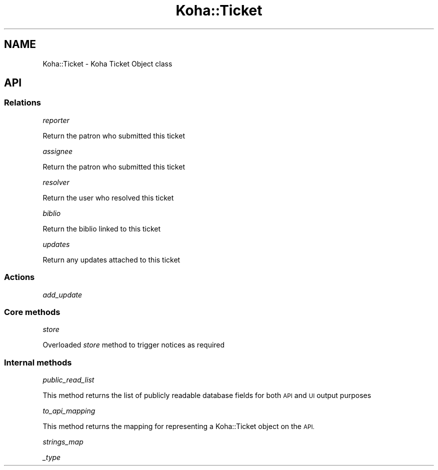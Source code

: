 .\" Automatically generated by Pod::Man 4.10 (Pod::Simple 3.35)
.\"
.\" Standard preamble:
.\" ========================================================================
.de Sp \" Vertical space (when we can't use .PP)
.if t .sp .5v
.if n .sp
..
.de Vb \" Begin verbatim text
.ft CW
.nf
.ne \\$1
..
.de Ve \" End verbatim text
.ft R
.fi
..
.\" Set up some character translations and predefined strings.  \*(-- will
.\" give an unbreakable dash, \*(PI will give pi, \*(L" will give a left
.\" double quote, and \*(R" will give a right double quote.  \*(C+ will
.\" give a nicer C++.  Capital omega is used to do unbreakable dashes and
.\" therefore won't be available.  \*(C` and \*(C' expand to `' in nroff,
.\" nothing in troff, for use with C<>.
.tr \(*W-
.ds C+ C\v'-.1v'\h'-1p'\s-2+\h'-1p'+\s0\v'.1v'\h'-1p'
.ie n \{\
.    ds -- \(*W-
.    ds PI pi
.    if (\n(.H=4u)&(1m=24u) .ds -- \(*W\h'-12u'\(*W\h'-12u'-\" diablo 10 pitch
.    if (\n(.H=4u)&(1m=20u) .ds -- \(*W\h'-12u'\(*W\h'-8u'-\"  diablo 12 pitch
.    ds L" ""
.    ds R" ""
.    ds C` ""
.    ds C' ""
'br\}
.el\{\
.    ds -- \|\(em\|
.    ds PI \(*p
.    ds L" ``
.    ds R" ''
.    ds C`
.    ds C'
'br\}
.\"
.\" Escape single quotes in literal strings from groff's Unicode transform.
.ie \n(.g .ds Aq \(aq
.el       .ds Aq '
.\"
.\" If the F register is >0, we'll generate index entries on stderr for
.\" titles (.TH), headers (.SH), subsections (.SS), items (.Ip), and index
.\" entries marked with X<> in POD.  Of course, you'll have to process the
.\" output yourself in some meaningful fashion.
.\"
.\" Avoid warning from groff about undefined register 'F'.
.de IX
..
.nr rF 0
.if \n(.g .if rF .nr rF 1
.if (\n(rF:(\n(.g==0)) \{\
.    if \nF \{\
.        de IX
.        tm Index:\\$1\t\\n%\t"\\$2"
..
.        if !\nF==2 \{\
.            nr % 0
.            nr F 2
.        \}
.    \}
.\}
.rr rF
.\" ========================================================================
.\"
.IX Title "Koha::Ticket 3pm"
.TH Koha::Ticket 3pm "2024-08-14" "perl v5.28.1" "User Contributed Perl Documentation"
.\" For nroff, turn off justification.  Always turn off hyphenation; it makes
.\" way too many mistakes in technical documents.
.if n .ad l
.nh
.SH "NAME"
Koha::Ticket \- Koha Ticket Object class
.SH "API"
.IX Header "API"
.SS "Relations"
.IX Subsection "Relations"
\fIreporter\fR
.IX Subsection "reporter"
.PP
Return the patron who submitted this ticket
.PP
\fIassignee\fR
.IX Subsection "assignee"
.PP
Return the patron who submitted this ticket
.PP
\fIresolver\fR
.IX Subsection "resolver"
.PP
Return the user who resolved this ticket
.PP
\fIbiblio\fR
.IX Subsection "biblio"
.PP
Return the biblio linked to this ticket
.PP
\fIupdates\fR
.IX Subsection "updates"
.PP
Return any updates attached to this ticket
.SS "Actions"
.IX Subsection "Actions"
\fIadd_update\fR
.IX Subsection "add_update"
.SS "Core methods"
.IX Subsection "Core methods"
\fIstore\fR
.IX Subsection "store"
.PP
Overloaded \fIstore\fR method to trigger notices as required
.SS "Internal methods"
.IX Subsection "Internal methods"
\fIpublic_read_list\fR
.IX Subsection "public_read_list"
.PP
This method returns the list of publicly readable database fields for both \s-1API\s0 and \s-1UI\s0 output purposes
.PP
\fIto_api_mapping\fR
.IX Subsection "to_api_mapping"
.PP
This method returns the mapping for representing a Koha::Ticket object
on the \s-1API.\s0
.PP
\fIstrings_map\fR
.IX Subsection "strings_map"
.PP
\fI_type\fR
.IX Subsection "_type"
